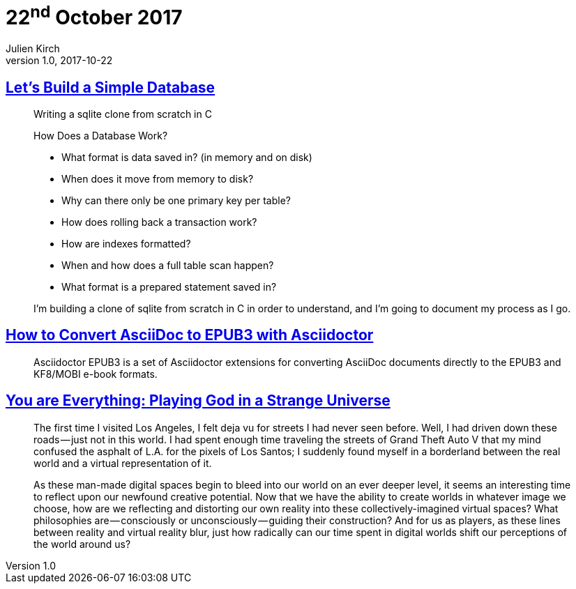 = 22^nd^ October 2017
Julien Kirch
v1.0, 2017-10-22
:article_lang: en

== link:https://cstack.github.io/db_tutorial/[Let's Build a Simple Database]

[quote]
____
Writing a sqlite clone from scratch in C

How Does a Database Work?

* What format is data saved in? (in memory and on disk)
* When does it move from memory to disk?
* Why can there only be one primary key per table?
* How does rolling back a transaction work?
* How are indexes formatted?
* When and how does a full table scan happen?
* What format is a prepared statement saved in?

I’m building a clone of sqlite from scratch in C in order to understand, and I’m going to document my process as I go.
____

== link:http://asciidoctor.org/docs/convert-asciidoc-to-epub/[How to Convert AsciiDoc to EPUB3 with Asciidoctor]

[quote]
____
Asciidoctor EPUB3 is a set of Asciidoctor extensions for converting AsciiDoc documents directly to the EPUB3 and KF8/MOBI e-book formats.
____

== link:https://medium.com/mammon-machine-zeal/you-are-everything-playing-god-in-a-strange-universe-3b0cc2fee6f[You are Everything: Playing God in a Strange Universe]

[quote]
____
The first time I visited Los Angeles, I felt deja vu for streets I had never seen before. Well, I had driven down these roads — just not in this world. I had spent enough time traveling the streets of Grand Theft Auto V that my mind confused the asphalt of L.A. for the pixels of Los Santos; I suddenly found myself in a borderland between the real world and a virtual representation of it.

As these man-made digital spaces begin to bleed into our world on an ever deeper level, it seems an interesting time to reflect upon our newfound creative potential. Now that we have the ability to create worlds in whatever image we choose, how are we reflecting and distorting our own reality into these collectively-imagined virtual spaces? What philosophies are — consciously or unconsciously — guiding their construction? And for us as players, as these lines between reality and virtual reality blur, just how radically can our time spent in digital worlds shift our perceptions of the world around us?
____
